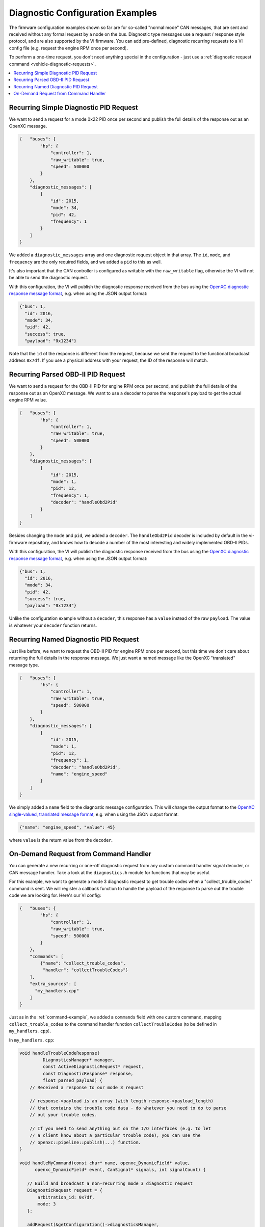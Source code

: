 ==================================
Diagnostic Configuration Examples
==================================

The firmware configuration examples shown so far are for so-called "normal mode"
CAN messages, that are sent and received without any formal request by a node on
the bus. Diagnostic type messages use a request / response style protocol, and
are also supported by the VI firmware. You can add pre-defined, diagnostic
recurring requests to a VI config file (e.g. request the engine RPM once per
second).

To perform a one-time request, you don't need anything special in the
configuration - just use a :ref:`diagnostic request command
<vehicle-diagnostic-requests>`.

.. contents::
    :local:
    :depth: 1

Recurring Simple Diagnostic PID Request
========================================

We want to send a request for a mode 0x22 PID once per second and publish the
full details of the response out as an OpenXC message.

.. code-block:: javascript

   {   "buses": {
           "hs": {
               "controller": 1,
               "raw_writable": true,
               "speed": 500000
           }
       },
       "diagnostic_messages": [
           {
               "id": 2015,
               "mode": 34,
               "pid": 42,
               "frequency": 1
           }
       ]
   }

We added a ``diagnostic_messages`` array and one diagnostic request object
in that array. The ``id``, ``mode``, and ``frequency`` are the only required
fields, and we added a ``pid`` to this as well.

It's also important that the CAN controller is configured as writable with the
``raw_writable`` flag, otherwise the VI will not be able to send the diagnostic
request.

With this configuration, the VI will publish the diagnostic response received
from the bus using the
`OpenXC diagnostic response message format
<https://github.com/openxc/openxc-message-format#responses>`_, e.g. when
using the JSON output format:

.. code-block:: javascript

    {"bus": 1,
      "id": 2016,
      "mode": 34,
      "pid": 42,
      "success": true,
      "payload": "0x1234"}

Note that the ``id`` of the response is different from the request, because we
sent the request to the functional broadcast address ``0x7df``. If you use a
physical address with your request, the ID of the response will match.

Recurring Parsed OBD-II PID Request
========================================

We want to send a request for the OBD-II PID for engine RPM once per second, and
publish the full details of the response out as an OpenXC message. We want to
use a decoder to parse the response's payload to get the actual engine RPM
value.

.. code-block:: javascript

   {   "buses": {
           "hs": {
               "controller": 1,
               "raw_writable": true,
               "speed": 500000
           }
       },
       "diagnostic_messages": [
           {
               "id": 2015,
               "mode": 1,
               "pid": 12,
               "frequency": 1,
               "decoder": "handleObd2Pid"
           }
       ]
   }

Besides changing the ``mode`` and ``pid``, we added a ``decoder``. The
``handleObd2Pid`` decoder is included by default in the vi-firmware repository,
and knows how to decode a number of the most interesting and widely implemented
OBD-II PIDs.

With this configuration, the VI will publish the diagnostic response received
from the bus using the
`OpenXC diagnostic response message format
<https://github.com/openxc/openxc-message-format#responses>`_, e.g. when
using the JSON output format:

.. code-block:: javascript

    {"bus": 1,
      "id": 2016,
      "mode": 34,
      "pid": 42,
      "success": true,
      "payload": "0x1234"}

Unlike the configuration example without a ``decoder``, this response has a
``value`` instead of the raw ``payload``. The value is whatever your ``decoder``
function returns.

Recurring Named Diagnostic PID Request
========================================

Just like before, we want to request the OBD-II PID for engine RPM once per
second, but this time we don't care about returning the full details in the
response message. We just want a named message like the OpenXC "translated"
message type.

.. code-block:: javascript

   {   "buses": {
           "hs": {
               "controller": 1,
               "raw_writable": true,
               "speed": 500000
           }
       },
       "diagnostic_messages": [
           {
               "id": 2015,
               "mode": 1,
               "pid": 12,
               "frequency": 1,
               "decoder": "handleObd2Pid",
               "name": "engine_speed"
           }
       ]
   }

We simply added a ``name`` field to the diagnostic message configuration. This
will change the output format to the
`OpenXC single-valued, translated message format
<https://github.com/openxc/openxc-message-format#single-valued>`_, e.g. when
using the JSON output format:

.. code-block:: js

    {"name": "engine_speed", "value": 45}

where ``value`` is the return value from the ``decoder``.

On-Demand Request from Command Handler
======================================

You can generate a new recurring or one-off diagnostic request from any custom
command handler signal decoder, or CAN message handler. Take a look at the
``diagnostics.h`` module for functions that may be useful.

For this example, we want to generate a mode 3 diagnostic request to get trouble
codes when a "collect_trouble_codes" command is sent. We will register a
callback function to handle the payload of the response to parse out the trouble
code we are looking for. Here's our VI config:

.. code-block:: javascript

   {   "buses": {
           "hs": {
               "controller": 1,
               "raw_writable": true,
               "speed": 500000
           }
       },
       "commands": [
           {"name": "collect_trouble_codes",
            "handler": "collectTroubleCodes"}
       ],
       "extra_sources": [
         "my_handlers.cpp"
       ]
   }

Just as in the :ref:`command-example`, we added a ``commands`` field with one
custom command, mapping ``collect_trouble_codes`` to the command handler
function ``collectTroubleCodes`` (to be defined in ``my_handlers.cpp``).

In ``my_handlers.cpp``:

.. code-block:: cpp

   void handleTroubleCodeResponse(
            DiagnosticsManager* manager,
            const ActiveDiagnosticRequest* request,
            const DiagnosticResponse* response,
            float parsed_payload) {
       // Received a response to our mode 3 request

       // response->payload is an array (with length response->payload_length)
       // that contains the trouble code data - do whatever you need to do to parse
       // out your trouble codes.

       // If you need to send anything out on the I/O interfaces (e.g. to let
       // a client know about a particular trouble code), you can use the
       // openxc::pipeline::publish(...) function.
   }

   void handleMyCommand(const char* name, openxc_DynamicField* value,
         openxc_DynamicField* event, CanSignal* signals, int signalCount) {

      // Build and broadcast a non-recurring mode 3 diagnostic request
      DiagnosticRequest request = {
          arbitration_id: 0x7df,
          mode: 3
      };

      addRequest(&getConfiguration()->diagnosticsManager,
         // use the CAN bus on controller 0 (this is a little bit dangerous,
         // you'll want to do some error checking to amke sure this bus exists.
         getCanBuses()[0],
         &request,
         NULL, // no human readable name
         false, // don't wait for multiple responses
         NULL, // no response decoder
         handleTroubleCodeResponse); // when a response is received, call our handler
   }

This combination of a command handler and diagnostic response callback requests
trouble codes from the vehicle whenever the command is received, and can take
any action on the response (in the callback.
